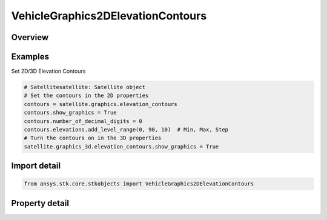 VehicleGraphics2DElevationContours
==================================

.. py:class:: ansys.stk.core.stkobjects.VehicleGraphics2DElevationContours

   General settings regarding display of elevation contours.

.. py:currentmodule:: VehicleGraphics2DElevationContours

Overview
--------

.. tab-set::

    .. tab-item:: Properties
        
        .. list-table::
            :header-rows: 0
            :widths: auto

            * - :py:attr:`~ansys.stk.core.stkobjects.VehicleGraphics2DElevationContours.show_graphics`
              - Opt whether to display elevation contours.
            * - :py:attr:`~ansys.stk.core.stkobjects.VehicleGraphics2DElevationContours.show_filled_contours`
              - Opt whether to display a fill over the area within the contours.
            * - :py:attr:`~ansys.stk.core.stkobjects.VehicleGraphics2DElevationContours.fill_style`
              - Get or set the type of fill to display.
            * - :py:attr:`~ansys.stk.core.stkobjects.VehicleGraphics2DElevationContours.number_of_decimal_digits`
              - Number of decimal digits. Dimensionless.
            * - :py:attr:`~ansys.stk.core.stkobjects.VehicleGraphics2DElevationContours.elevations`
              - Collection of Levels.
            * - :py:attr:`~ansys.stk.core.stkobjects.VehicleGraphics2DElevationContours.fill_translucency`
              - Specify the fill translucency percentage of the area within the contours. Translucency ranges from 0 to 100 percent, where 100 percent is invisible.



Examples
--------

Set 2D/3D Elevation Contours

.. code-block:: python

    # Satellitesatellite: Satellite object
    # Set the contours in the 2D properties
    contours = satellite.graphics.elevation_contours
    contours.show_graphics = True
    contours.number_of_decimal_digits = 0
    contours.elevations.add_level_range(0, 90, 10)  # Min, Max, Step
    # Turn the contours on in the 3D properties
    satellite.graphics_3d.elevation_contours.show_graphics = True


Import detail
-------------

.. code-block:: python

    from ansys.stk.core.stkobjects import VehicleGraphics2DElevationContours


Property detail
---------------

.. py:property:: show_graphics
    :canonical: ansys.stk.core.stkobjects.VehicleGraphics2DElevationContours.show_graphics
    :type: bool

    Opt whether to display elevation contours.

.. py:property:: show_filled_contours
    :canonical: ansys.stk.core.stkobjects.VehicleGraphics2DElevationContours.show_filled_contours
    :type: bool

    Opt whether to display a fill over the area within the contours.

.. py:property:: fill_style
    :canonical: ansys.stk.core.stkobjects.VehicleGraphics2DElevationContours.fill_style
    :type: FillStyle

    Get or set the type of fill to display.

.. py:property:: number_of_decimal_digits
    :canonical: ansys.stk.core.stkobjects.VehicleGraphics2DElevationContours.number_of_decimal_digits
    :type: int

    Number of decimal digits. Dimensionless.

.. py:property:: elevations
    :canonical: ansys.stk.core.stkobjects.VehicleGraphics2DElevationContours.elevations
    :type: VehicleGraphics2DElevationsCollection

    Collection of Levels.

.. py:property:: fill_translucency
    :canonical: ansys.stk.core.stkobjects.VehicleGraphics2DElevationContours.fill_translucency
    :type: float

    Specify the fill translucency percentage of the area within the contours. Translucency ranges from 0 to 100 percent, where 100 percent is invisible.


